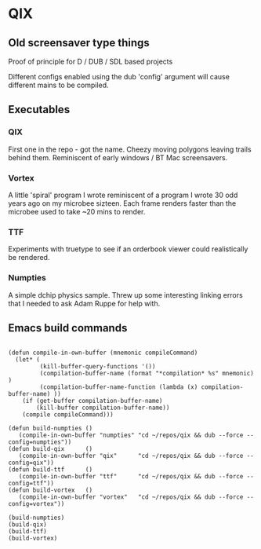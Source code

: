 * QIX

** Old screensaver type things

   Proof of principle for D / DUB / SDL based projects

   Different configs enabled using the dub 'config' argument will
   cause different mains to be compiled.

** Executables

*** QIX
    
    First one in the repo - got the name. Cheezy moving polygons
    leaving trails behind them. Reminiscent of early windows / BT Mac
    screensavers.

*** Vortex

    A little 'spiral' program I wrote reminiscent of a program I wrote
    30 odd years ago on my microbee sizteen. Each frame renders faster
    than the microbee used to take ~20 mins to render.

*** TTF
    
    Experiments with truetype to see if an orderbook viewer could
    realistically be rendered.

*** Numpties

    A simple dchip physics sample. Threw up some interesting linking
    errors that I needed to ask Adam Ruppe for help with.

** Emacs build commands

 #+BEGIN_EXAMPLE

 (defun compile-in-own-buffer (mnemonic compileCommand)
   (let* (
          (kill-buffer-query-functions '())
          (compilation-buffer-name (format "*compilation* %s" mnemonic) )
          (compilation-buffer-name-function (lambda (x) compilation-buffer-name) ))
     (if (get-buffer compilation-buffer-name)
         (kill-buffer compilation-buffer-name))
     (compile compileCommand)))

 (defun build-numpties () 
    (compile-in-own-buffer "numpties" "cd ~/repos/qix && dub --force --config=numpties"))
 (defun build-qix      () 
    (compile-in-own-buffer "qix"      "cd ~/repos/qix && dub --force --config=qix"))
 (defun build-ttf      () 
    (compile-in-own-buffer "ttf"      "cd ~/repos/qix && dub --force --config=ttf"))
 (defun build-vortex   () 
    (compile-in-own-buffer "vortex"   "cd ~/repos/qix && dub --force --config=vortex"))

 (build-numpties)
 (build-qix)
 (build-ttf)
 (build-vortex)




 #+END_EXAMPLE


